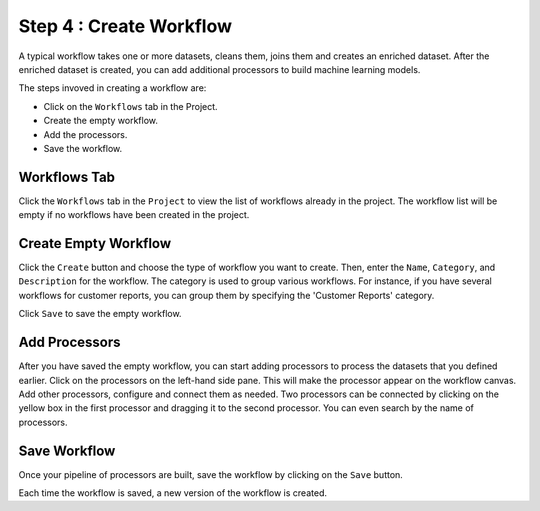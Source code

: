 Step 4 : Create Workflow
------------

A typical workflow takes one or more datasets, cleans them, joins them and creates an enriched dataset. After the enriched dataset is created, you can add additional processors to build machine learning models.

The steps invoved in creating a workflow are: 

* Click on the ``Workflows`` tab in the Project.
* Create the empty workflow.
* Add the processors.
* Save the workflow.


Workflows Tab
============================
Click the ``Workflows`` tab in the ``Project`` to view the list of workflows already in the project. The workflow list will be empty if no workflows have been created in the project. 

.. figure:: ../../_assets/tutorials/quickstart/7.png
   :alt: Quickstart
   :width: 90%


Create Empty Workflow
========================

Click the ``Create`` button and choose the type of workflow you want to create. Then, enter the ``Name``, ``Category``, and ``Description`` for the workflow. The category is used to group various workflows. For instance, if you have several workflows for customer reports, you can group them by specifying the 'Customer Reports' category.

Click ``Save`` to save the empty workflow.


Add Processors
===================

After you have saved the empty workflow, you can start adding processors to process the datasets that you defined earlier. Click on the processors on the left-hand side pane. This will make the processor appear on the workflow canvas. Add other processors, configure and connect them as needed.  Two processors can be connected by clicking on the yellow box in the first processor and dragging it to the second processor. You can even search by the name of processors.

.. figure:: ../../_assets/tutorials/quickstart/9.png
   :alt: Quickstart
   :width: 90%




Save Workflow
=================

Once your pipeline of processors are built, save the workflow by clicking on the ``Save`` button.

Each time the workflow is saved, a new version of the workflow is created.

